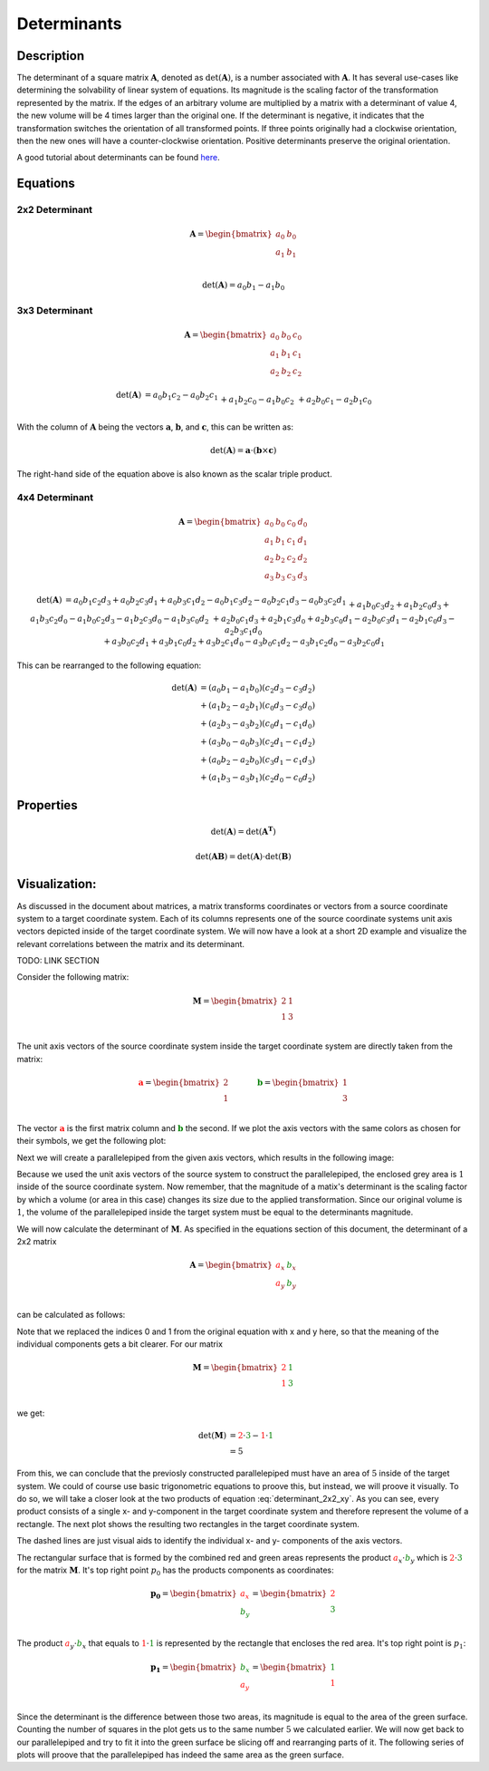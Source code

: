 Determinants
============

Description
-----------

The determinant of a square matrix :math:`\mathbf{A}`, denoted as :math:`\mathrm{det} \left( \mathbf{A} \right)`,
is a number associated with :math:`\mathbf{A}`.
It has several use-cases like determining the solvability of linear system of equations.
Its magnitude is the scaling factor of the transformation represented by the matrix.
If the edges of an arbitrary volume are multiplied by a matrix with a determinant of value 4, the new volume will be
4 times larger than the original one.
If the determinant is negative, it indicates that the transformation switches the orientation of all transformed
points.
If three points originally had a clockwise orientation, then the new ones will have a counter-clockwise orientation.
Positive determinants preserve the original orientation.

A good tutorial about determinants can be found `here`_.

.. _here: https://www.youtube.com/watch?v=Ip3X9LOh2dk&t=13s









Equations
---------

2x2 Determinant
~~~~~~~~~~~~~~~

.. math::
    \mathbf{A}
    =
    \begin{bmatrix}
    a_0&b_0\\
    a_1&b_1\\
    \end{bmatrix}


.. math::
    \mathrm{det} \left( \mathbf{A} \right)
    = a_0b_1 - a_1b_0


3x3 Determinant
~~~~~~~~~~~~~~~

.. math::
    \mathbf{A}
    =
    \begin{bmatrix}
    a_0&b_0&c_0\\
    a_1&b_1&c_1\\
    a_2&b_2&c_2
    \end{bmatrix}


.. math::
    \begin{matrix}
    \mathrm{det} \left( \mathbf{A} \right)
    &
    = a_0b_1c_2 - a_0b_2c_1
    \\&
    + a_1b_2c_0 - a_1b_0c_2
    \\&
    + a_2b_0c_1 - a_2b_1c_0
    \end{matrix}


With the column of :math:`\mathbf{A}` being the vectors :math:`\mathbf{a}`,
:math:`\mathbf{b}`, and :math:`\mathbf{c}`, this can be written as:

.. math::
    \mathrm{det} \left( \mathbf{A} \right)
    =
    \mathbf{a} \cdot \left( \mathbf{b} \times \mathbf{c} \right)


The right-hand side of the equation above is also known as the scalar triple
product.


4x4 Determinant
~~~~~~~~~~~~~~~

.. math::
    \mathbf{A}
    =
    \begin{bmatrix}
    a_0&b_0&c_0&d_0\\
    a_1&b_1&c_1&d_1\\
    a_2&b_2&c_2&d_2\\
    a_3&b_3&c_3&d_3
    \end{bmatrix}


.. math::
    \begin{matrix}
    \mathrm{det} \left( \mathbf{A} \right)
    &
    = a_0b_1c_2d_3
    + a_0b_2c_3d_1
    + a_0b_3c_1d_2
    - a_0b_1c_3d_2
    - a_0b_2c_1d_3
    - a_0b_3c_2d_1
    \\&
    + a_1b_0c_3d_2
    + a_1b_2c_0d_3
    + a_1b_3c_2d_0
    - a_1b_0c_2d_3
    - a_1b_2c_3d_0
    - a_1b_3c_0d_2
    \\&
    + a_2b_0c_1d_3
    + a_2b_1c_3d_0
    + a_2b_3c_0d_1
    - a_2b_0c_3d_1
    - a_2b_1c_0d_3
    - a_2b_3c_1d_0
    \\&
    + a_3b_0c_2d_1
    + a_3b_1c_0d_2
    + a_3b_2c_1d_0
    - a_3b_0c_1d_2
    - a_3b_1c_2d_0
    - a_3b_2c_0d_1
    \end{matrix}


This can be rearranged to the following equation:

.. math::
    \begin{matrix}
    \mathrm{det} \left( \mathbf{A} \right)
    &= \left( {a_0b_1 - a_1b_0} \right) \left( {c_2d_3 - c_3d_2} \right) \\
    &+ \left( {a_1b_2 - a_2b_1} \right) \left( {c_0d_3 - c_3d_0} \right) \\
    &+ \left( {a_2b_3 - a_3b_2} \right) \left( {c_0d_1 - c_1d_0} \right) \\
    &+ \left( {a_3b_0 - a_0b_3} \right) \left( {c_2d_1 - c_1d_2} \right) \\
    &+ \left( {a_0b_2 - a_2b_0} \right) \left( {c_3d_1 - c_1d_3} \right) \\
    &+ \left( {a_1b_3 - a_3b_1} \right) \left( {c_2d_0 - c_0d_2} \right)
    \end{matrix}




Properties
----------

.. math::

    \mathrm{det} \left( \mathbf{A} \right)
    =
    \mathrm{det} \left( \mathbf{A^T} \right)


.. math::

    \mathrm{det} \left( \mathbf{AB} \right)
    =
    \mathrm{det} \left( \mathbf{A} \right) \cdot
    \mathrm{det} \left( \mathbf{B} \right)



Visualization:
--------------

..
    Basic setup for the following plots

.. plot::
    :context:
    :nofigs:

    import matplotlib.pyplot as plt
    import numpy as np

    arrow_setup = dict(length_includes_head=True, head_width=0.08, head_length=0.2)
    limits = [-1, 5]

    zero   = [0, 0]
    axis_x = [2, 1]
    axis_y = [1, 3]

    def basic_setup():
        plt.plot(limits, zero, color="k")
        plt.plot(zero, limits, color="k")
        plt.xlim(*limits)
        plt.ylim(*limits)
        plt.grid()


As discussed in the document about matrices, a matrix transforms coordinates or vectors from a source coordinate system
to a target coordinate system.
Each of its columns represents one of the source coordinate systems unit axis vectors depicted inside of the target
coordinate system.
We will now have a look at a short 2D example and visualize the relevant correlations between the matrix and its
determinant.


TODO: LINK SECTION


Consider the following matrix:

.. math::
    \mathbf{M}
    =
    \begin{bmatrix}
    2 & 1\\
    1 & 3\\
    \end{bmatrix}


The unit axis vectors of the source coordinate system inside the target coordinate system are directly taken from the
matrix:

.. math::
    \mathbf{\textcolor{red}a}
    =
    \begin{bmatrix}
    2\\
    1\\
    \end{bmatrix}
    &\hspace{1cm}&
    \mathbf{\textcolor{green}b}
    =
    \begin{bmatrix}
    1\\
    3\\
    \end{bmatrix}

The vector :math:`\mathbf{\textcolor{red}a}` is the first matrix column and :math:`\mathbf{\textcolor{green}b}` the
second.
If we plot the axis vectors with the same colors as chosen for their symbols, we get the following plot:

.. plot::
    :context:
    :caption: Source coordinate system axis in target coordinate system

    basic_setup()
    plt.arrow(*zero, *axis_x, **arrow_setup, color="r")
    plt.arrow(*zero, *axis_y, **arrow_setup, color="g")


Next we will create a parallelepiped from the given axis vectors, which results in the following image:


.. plot::
    :context: close-figs
    :caption: Parallelepiped from the coordinate axis

    basic_setup()

    plt.fill(
        [0, axis_x[0], axis_x[0] + axis_y[0], axis_y[0]],
        [0, axis_x[1], axis_x[1] + axis_y[1], axis_y[1]],
        color="lightgrey"
    )

    plt.arrow(*zero, *axis_x, **arrow_setup, color="r")
    plt.arrow(*zero, *axis_y, **arrow_setup, color="g")
    plt.arrow(*axis_x, *axis_y, **arrow_setup, color="g")
    plt.arrow(*axis_y, *axis_x, **arrow_setup, color="r")


Because we used the unit axis vectors of the source system to construct the parallelepiped, the enclosed grey area
is :math:`1` inside of the source coordinate system.
Now remember, that the magnitude of a matix's determinant is the scaling factor by which a volume (or area in this case)
changes its size due to the applied transformation.
Since our original volume is :math:`1`, the volume of the parallelepiped inside the target system must be equal to the
determinants magnitude.

We will now calculate the determinant of :math:`\mathbf{M}`.
As specified in the equations section of this document, the determinant of a 2x2 matrix

.. math::
    \mathbf{A}
    =
    \begin{bmatrix}
    {\color{red}a_x}&{\color{green}b_x}\\
    {\color{red}a_y}&{\color{green}b_y}\\
    \end{bmatrix}

can be calculated as follows:

.. math::
    :label: determinant_2x2_xy

    \mathrm{det} \left( \mathbf{A} \right)
    = {\color{red}a_x}{\color{green}b_y} - {\color{red}a_y}{\color{green}b_x}

Note that we replaced the indices 0 and 1 from the original equation with x and y here, so that the meaning of the
individual components gets a bit clearer.
For our matrix

.. math::
    \mathbf{M}
    =
    \begin{bmatrix}
    \color{red}{2} & \color{green}{1}\\
    \color{red}{1} & \color{green}{3}\\
    \end{bmatrix}

we get:

.. math::
    \mathrm{det} \left( \mathbf{M} \right)
    &= {\color{red}{2}}\cdot{\color{green}{3}} - {\color{red}{1}}\cdot{\color{green}{1}}\\
    &= 5

From this, we can conclude that the previosly constructed parallelepiped must have an area of :math:`5` inside of the
target system.
We could of course use basic trigonometric equations to proove this, but instead, we will proove it visually.
To do so, we will take a closer look at the two products of equation :eq:`determinant_2x2_xy`.
As you can see, every product consists of a single x- and y-component in the target coordinate system and therefore
represent the volume of a rectangle.
The next plot shows the resulting two rectangles in the target coordinate system.


.. plot::
    :context: close-figs
    :caption: Individual determinant products

    basic_setup()

    plt.fill(
        [0, axis_x[0], axis_x[0], 0],
        [0, 0, axis_y[1], axis_y[1]],
        color="lightgreen"
    )

    plt.fill(
    [0, axis_x[1], axis_x[1], 0],
    [0, 0, axis_y[0], axis_y[0]],
        color="lightcoral"
    )

    plt.plot([axis_x[0], axis_x[0]], [0, axis_y[1]], "--", color="k")
    plt.plot([axis_x[1], axis_x[1]], [0, axis_y[1]], "--", color="k")

    plt.plot([0, axis_x[0]], [axis_y[0], axis_y[0]], "--", color="k")
    plt.plot([0, axis_x[0]], [axis_y[1], axis_y[1]], "--", color="k")

    plt.arrow(*zero, *axis_x, **arrow_setup, color="r")
    plt.arrow(*zero, *axis_y, **arrow_setup, color="g")

The dashed lines are just visual aids to identify the individual x- and y- components of the axis vectors.

The rectangular surface that is formed by the combined red and green areas represents the product
:math:`{\color{red}a_x}\cdot {\color{green}b_y}` which is :math:`{\color{red}2}\cdot\color{green}{3}` for the matrix
:math:`\mathbf{M}`.
It's top right point :math:`p_0` has the products components as coordinates:


.. math::
    \mathbf{p_0}
    =
    \begin{bmatrix}
    \color{red}{a_x}\\
    \color{green}{b_y}\\
    \end{bmatrix}
    =
    \begin{bmatrix}
    \color{red}{2}\\
    \color{green}{3}\\
    \end{bmatrix}

The product :math:`{\color{red}a_y}\cdot {\color{green}b_x}` that equals to
:math:`{\color{red}1}\cdot\color{green}{1}` is represented by the rectangle that encloses the red area.
It's top right point is :math:`p_1`:


.. math::
    \mathbf{p_1}
    =
    \begin{bmatrix}
    \color{green}{b_x}\\
    \color{red}{a_y}\\
    \end{bmatrix}
    =
    \begin{bmatrix}
    \color{green}{1}\\
    \color{red}{1}\\
    \end{bmatrix}


Since the determinant is the difference between those two areas, its magnitude is equal to the area of the green
surface.
Counting the number of squares in the plot gets us to the same number :math:`5` we calculated earlier.
We will now get back to our parallelepiped and try to fit it into the green surface be slicing off and rearranging parts
of it.
The following series of plots will proove that the parallelepiped has indeed the same area as the green surface.


.. plot::
    :context: close-figs

    basic_setup()

    area_1_x = [0, axis_x[0], axis_x[0] + axis_y[0], axis_y[0], 0]
    area_1_y = [0, axis_x[1], axis_x[1] + axis_y[1], axis_y[1], 0]

    cut_1_x = [axis_y[0], 2.6666, axis_x[0] + axis_y[0]]
    cut_1_y = [axis_y[1], axis_y[1], axis_x[1] + axis_y[1]]

    add_1_x = [0, 1.6666, axis_x[0]]
    add_1_y = [0, 0, axis_x[1]]

    plt.fill(area_1_x, area_1_y, color="lightgrey")
    plt.fill(cut_1_x, cut_1_y, color="lightcoral")
    plt.fill(add_1_x, add_1_y, color="lightgreen")

    plt.plot(area_1_x, area_1_y, color="k")



.. plot::
    :context: close-figs

    basic_setup()

    area_2_x = area_1_x
    area_2_y = area_1_y

    area_2_x[1] = add_1_x[1]
    area_2_y[1] = add_1_y[1]
    area_2_x[2] = cut_1_x[1]
    area_2_y[2] = cut_1_y[1]

    cut_2_x = [axis_x[0], area_2_x[2], axis_x[0]]
    cut_2_y = [axis_x[1], axis_y[1], axis_y[1]]

    add_2_x = [0, 0, 0.6666]
    add_2_y = [0, 2, 2]

    plt.fill(area_2_x, area_2_y, color="lightgrey")
    plt.fill(cut_2_x, cut_2_y, color="lightcoral")
    plt.fill(add_2_x, add_2_y, color="lightgreen")

    plt.plot(area_2_x, area_2_y, color="k")



.. plot::
    :context: close-figs

    basic_setup()

    area_3_x = [area_2_x[0], area_2_x[1], cut_2_x[0], cut_2_x[2], area_2_x[3], add_2_x[2], add_2_x[1], add_2_x[0]]
    area_3_y = [area_2_y[0], area_2_y[1], cut_2_y[0], cut_2_y[2], area_2_y[3], add_2_y[2], add_2_y[1], add_2_y[0]]


    cut_3_x = [add_2_x[2], area_3_x[4], area_3_x[4]]
    cut_3_y = [2, 3, 2]

    add_3_x = [area_3_x[1], 2, 2]
    add_3_y = [0, 0, 1]

    plt.fill(area_3_x, area_3_y, color="lightgrey")
    plt.fill(cut_3_x, cut_3_y, color="lightcoral")
    plt.fill(add_3_x, add_3_y, color="lightgreen")

    plt.plot(area_3_x, area_3_y, color="k")


.. plot::
    :context: close-figs

    basic_setup()

    area_4_x = [0, 2, 2, 1, 1, 0, 0]
    area_4_y = [0, 0, 3, 3, 2, 2, 0]


    cut_4_x = [0, 0, 1, 1]
    cut_4_y = [0, 1, 1, 0]

    add_4_x = [0, 0, 1, 1]
    add_4_y = [2, 3, 3, 2]

    plt.fill(area_4_x, area_4_y, color="lightgrey")
    plt.fill(cut_4_x, cut_4_y, color="lightcoral")
    plt.fill(add_4_x, add_4_y, color="lightgreen")

    plt.plot(area_4_x, area_4_y, color="k")


.. plot::
    :context: close-figs

    basic_setup()

    area_5_x = [1, 2, 2, 0, 0, 1, 1]
    area_5_y = [0, 0, 3, 3, 1, 1, 0]

    plt.fill(area_5_x, area_5_y, color="lightgrey")

    plt.plot(area_5_x, area_5_y, color="k")
